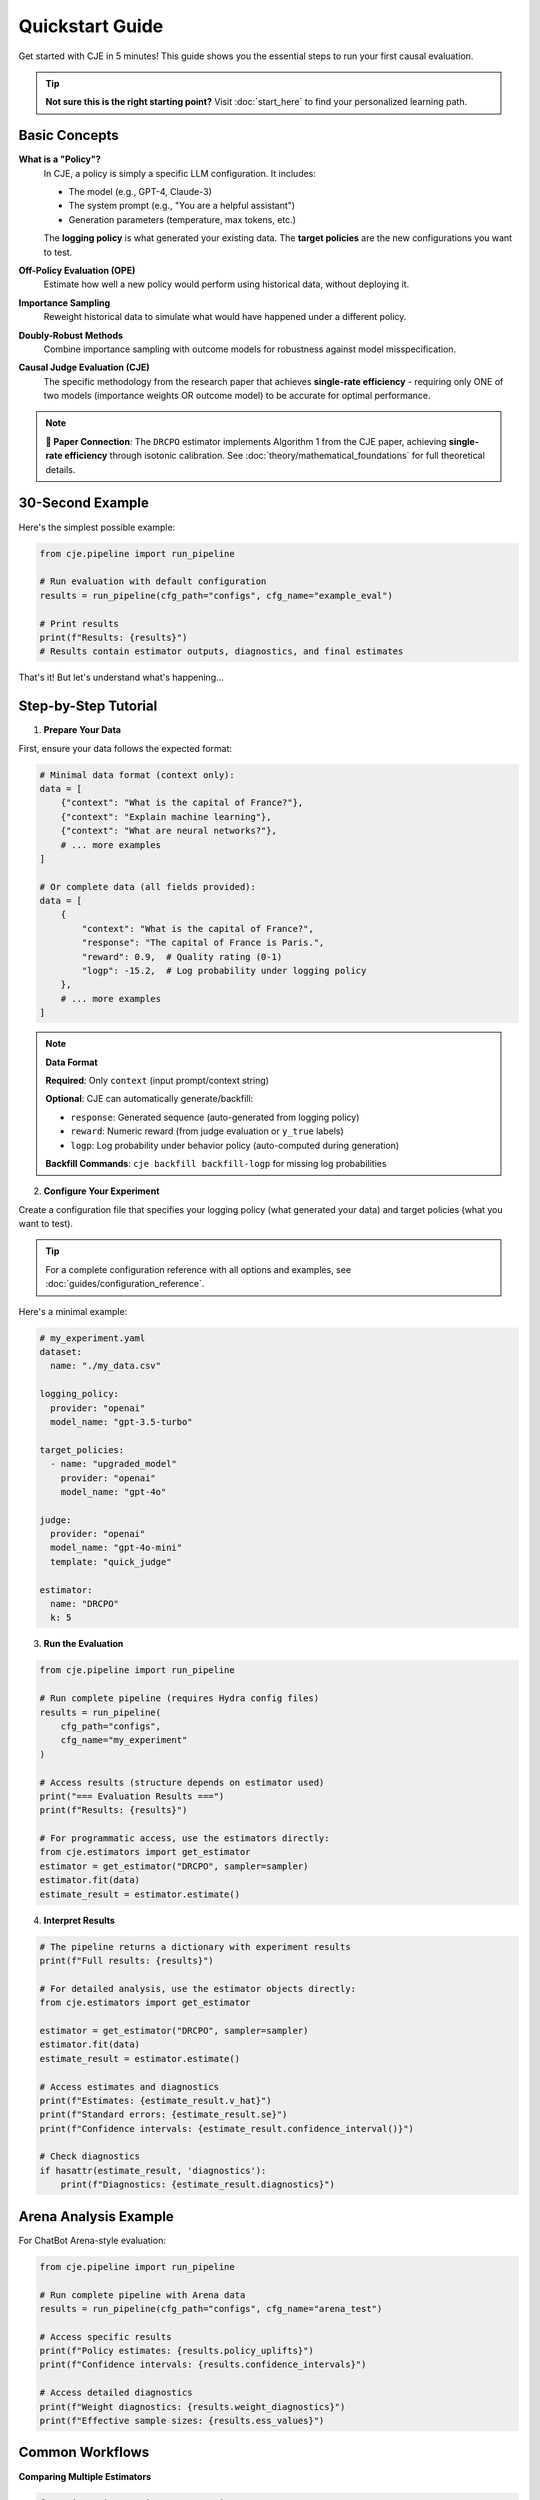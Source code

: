 Quickstart Guide  
===============

Get started with CJE in 5 minutes! This guide shows you the essential steps to run your first causal evaluation.

.. tip::
   **Not sure this is the right starting point?** Visit :doc:`start_here` to find your personalized learning path.

Basic Concepts
--------------

**What is a "Policy"?**
   In CJE, a policy is simply a specific LLM configuration. It includes:
   
   - The model (e.g., GPT-4, Claude-3)
   - The system prompt (e.g., "You are a helpful assistant")
   - Generation parameters (temperature, max tokens, etc.)
   
   The **logging policy** is what generated your existing data. The **target policies** are the new configurations you want to test.

**Off-Policy Evaluation (OPE)**
   Estimate how well a new policy would perform using historical data, without deploying it.

**Importance Sampling**
   Reweight historical data to simulate what would have happened under a different policy.

**Doubly-Robust Methods**
   Combine importance sampling with outcome models for robustness against model misspecification.

**Causal Judge Evaluation (CJE)**
   The specific methodology from the research paper that achieves **single-rate efficiency** - requiring only ONE of two models (importance weights OR outcome model) to be accurate for optimal performance.

.. note::
   **📄 Paper Connection**: The ``DRCPO`` estimator implements Algorithm 1 from the CJE paper, achieving **single-rate efficiency** through isotonic calibration. See :doc:`theory/mathematical_foundations` for full theoretical details.

30-Second Example
----------------

Here's the simplest possible example:

.. code-block:: python

   from cje.pipeline import run_pipeline
   
   # Run evaluation with default configuration
   results = run_pipeline(cfg_path="configs", cfg_name="example_eval")
   
   # Print results
   print(f"Results: {results}")
   # Results contain estimator outputs, diagnostics, and final estimates

That's it! But let's understand what's happening...

Step-by-Step Tutorial
--------------------

1. **Prepare Your Data**

First, ensure your data follows the expected format:

.. code-block:: python

   # Minimal data format (context only):
   data = [
       {"context": "What is the capital of France?"},
       {"context": "Explain machine learning"},
       {"context": "What are neural networks?"},
       # ... more examples
   ]
   
   # Or complete data (all fields provided):
   data = [
       {
           "context": "What is the capital of France?",
           "response": "The capital of France is Paris.",
           "reward": 0.9,  # Quality rating (0-1) 
           "logp": -15.2,  # Log probability under logging policy
       },
       # ... more examples
   ]

.. note::
   **Data Format**
   
   **Required**: Only ``context`` (input prompt/context string)
   
   **Optional**: CJE can automatically generate/backfill:
   
   - ``response``: Generated sequence (auto-generated from logging policy)
   - ``reward``: Numeric reward (from judge evaluation or ``y_true`` labels)  
   - ``logp``: Log probability under behavior policy (auto-computed during generation)
   
   **Backfill Commands**: ``cje backfill backfill-logp`` for missing log probabilities

2. **Configure Your Experiment**

Create a configuration file that specifies your logging policy (what generated your data) and target policies (what you want to test).

.. tip::
   For a complete configuration reference with all options and examples, see :doc:`guides/configuration_reference`.

Here's a minimal example:

.. code-block:: yaml

   # my_experiment.yaml
   dataset:
     name: "./my_data.csv"
   
   logging_policy:
     provider: "openai"
     model_name: "gpt-3.5-turbo"
   
   target_policies:
     - name: "upgraded_model"
       provider: "openai"
       model_name: "gpt-4o"
   
   judge:
     provider: "openai"
     model_name: "gpt-4o-mini"
     template: "quick_judge"
   
   estimator:
     name: "DRCPO"
     k: 5

3. **Run the Evaluation**

.. code-block:: python

   from cje.pipeline import run_pipeline
   
   # Run complete pipeline (requires Hydra config files)
   results = run_pipeline(
       cfg_path="configs",
       cfg_name="my_experiment"
   )
   
   # Access results (structure depends on estimator used)
   print("=== Evaluation Results ===")
   print(f"Results: {results}")
   
   # For programmatic access, use the estimators directly:
   from cje.estimators import get_estimator
   estimator = get_estimator("DRCPO", sampler=sampler)
   estimator.fit(data)
   estimate_result = estimator.estimate()

4. **Interpret Results**

.. code-block:: python

   # The pipeline returns a dictionary with experiment results
   print(f"Full results: {results}")
   
   # For detailed analysis, use the estimator objects directly:
   from cje.estimators import get_estimator
   
   estimator = get_estimator("DRCPO", sampler=sampler)
   estimator.fit(data)
   estimate_result = estimator.estimate()
   
   # Access estimates and diagnostics
   print(f"Estimates: {estimate_result.v_hat}")
   print(f"Standard errors: {estimate_result.se}")
   print(f"Confidence intervals: {estimate_result.confidence_interval()}")
   
   # Check diagnostics
   if hasattr(estimate_result, 'diagnostics'):
       print(f"Diagnostics: {estimate_result.diagnostics}")

Arena Analysis Example
---------------------

For ChatBot Arena-style evaluation:

.. code-block:: python

   from cje.pipeline import run_pipeline
   
   # Run complete pipeline with Arena data
   results = run_pipeline(cfg_path="configs", cfg_name="arena_test")
   
   # Access specific results
   print(f"Policy estimates: {results.policy_uplifts}")
   print(f"Confidence intervals: {results.confidence_intervals}")
   
   # Access detailed diagnostics
   print(f"Weight diagnostics: {results.weight_diagnostics}")
   print(f"Effective sample sizes: {results.ess_values}")

Common Workflows
---------------

**Comparing Multiple Estimators**

.. code-block:: python

   from cje.estimators import get_estimator
   from cje.loggers.multi_target_sampler import make_multi_sampler
   
   # Set up sampler
   sampler = make_multi_sampler(target_policies_config)
   
   # Compare estimators
   estimators = ["IPS", "SNIPS", "DRCPO", "MRDR"]
   results = {}
   
   for est_name in estimators:
       estimator = get_estimator(est_name, sampler=sampler)
       estimator.fit(data)
       results[est_name] = estimator.estimate()
   
   # Compare results
   for name, result in results.items():
       print(f"{name}: {result.v_hat[0]:.3f} ± {result.se[0]:.3f}")

**Small Sample Analysis**

For datasets with <100 samples, use bootstrap confidence intervals:

.. code-block:: python

   # Use MRDR for small samples
   estimator = get_estimator("MRDR", sampler=sampler)
   estimator.fit(data)
   result = estimator.estimate()
   
   # Get bootstrap confidence intervals
   bootstrap_ci = result.bootstrap_confidence_intervals(
       confidence_level=0.95,
       n_bootstrap=1000
   )
   
   print(f"Bootstrap CI: [{bootstrap_ci['ci_lower'][0]:.3f}, {bootstrap_ci['ci_upper'][0]:.3f}]")

**Uncertainty-Aware Evaluation**

CJE includes built-in support for judge uncertainty:

.. code-block:: python

   from cje.uncertainty import UncertaintyAPIJudge, UncertaintyJudgeConfig
   
   # Configure judge with uncertainty
   judge_config = UncertaintyJudgeConfig(
       provider="openai",
       model_name="gpt-4o",
       template="uncertainty_aware_judge",
       structured_output_schema="JudgeScoreWithConfidence"
   )
   judge = UncertaintyAPIJudge(judge_config)
   
   # Scores now include variance estimates
   scores = judge.score_batch(samples)
   # Each score has .mean and .variance

See :doc:`guides/uncertainty_evaluation` for complete details.

**Production Integration**

For production deployment, CJE provides robust error handling and caching:

.. code-block:: python

   from cje.pipeline import run_pipeline
   
   # Configure for production workloads
   results = run_pipeline(
       cfg_path="configs/production",
       cfg_name="production_eval"
   )
   
   # Results include diagnostics for monitoring
   print(f"ESS health: {results.get('weight_stats', {})}")
   print(f"Calibration quality: {results.get('calibration_rmse', 'N/A')}")

Troubleshooting
--------------

**High Variance Results**
   - Try DR-CPO or MRDR instead of IPS
   - Increase sample size
   - Check for distribution shift

**Low Effective Sample Size (ESS)**
   - Indicates most weight concentrated on few examples
   - Use DR methods which are less sensitive
   - Check teacher forcing consistency (see :doc:`developer/teacher_forcing`)

**Model Convergence Issues**
   - Reduce model complexity
   - Increase cross-validation folds
   - Check data quality

**API Rate Limits**
   - Add delays between requests
   - Use batch processing
   - Consider local models

Next Steps
----------

Now that you've got the basics:

1. **Read the** :doc:`api/estimators` **guide** for detailed estimator comparison
2. **Check out** :doc:`guides/weight_processing` **for technical details**
3. **Explore** :doc:`guides/user_guide` **for advanced workflows**
4. **Join the community** on GitHub for questions and contributions

Happy evaluating! 🚀 